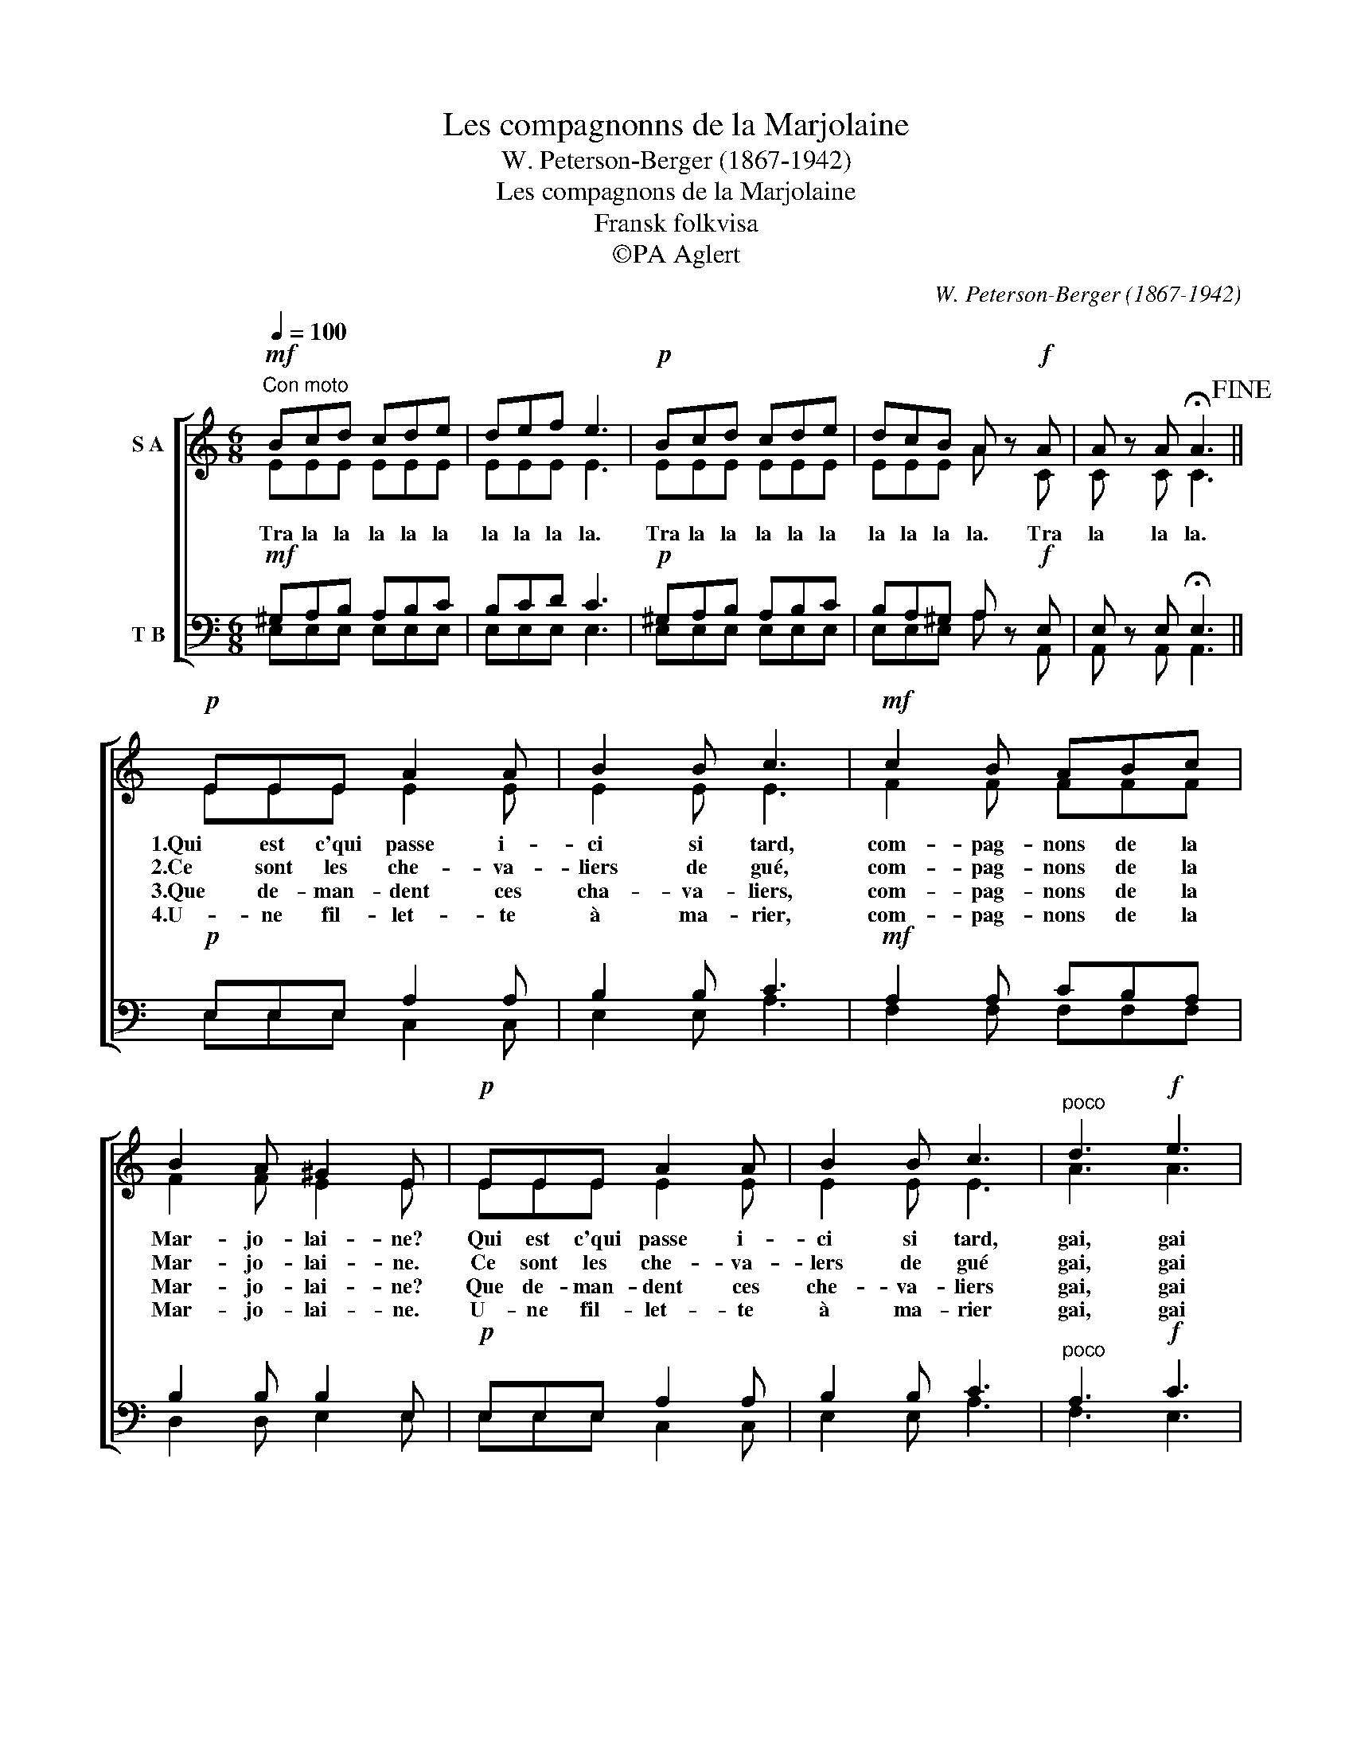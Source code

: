 X:1
T:Les compagnonns de la Marjolaine
T:W. Peterson-Berger (1867-1942)
T:Les compagnons de la Marjolaine
T:Fransk folkvisa
T:©PA Aglert
C:W. Peterson-Berger (1867-1942)
Z:©PA Aglert
%%score [ ( 1 2 ) ( 3 4 ) ]
L:1/8
Q:1/4=100
M:6/8
K:C
V:1 treble nm="S A"
V:2 treble 
V:3 bass nm="T B"
V:4 bass 
V:1
"^Con moto"!mf! Bcd cde | def e3 |!p! Bcd cde | dcB A z!f! A | A z A !fermata!A3!fine! || %5
w: |||||
w: Tra la la la la la|la la la la.|Tra la la la la la|la la la la. Tra|la la la.|
w: |||||
w: |||||
!p! EEE A2 A | B2 B c3 |!mf! c2 B ABc | B2 A ^G2 E |!p! EEE A2 A | B2 B c3 |"^poco" d3!f! e3 | %12
w: 1.Qui est c'qui passe i-|ci si tard,|com- pag- nons de la|Mar- jo- lai- ne?|Qui est c'qui passe i-|ci si tard,|gai, gai|
w: 2.Ce sont les che- va-|liers de gué,|com- pag- nons de la|Mar- jo- lai- ne.|Ce sont les che- va-|lers de gué|gai, gai|
w: 3.Que de- man- dent ces|cha- va- liers,|com- pag- nons de la|Mar- jo- lai- ne?|Que de- man- dent ces|che- va- liers|gai, gai|
w: 4.U- ne fil- let- te|à ma- rier,|com- pag- nons de la|Mar- jo- lai- ne.|U- ne fil- let- te|à ma- rier|gai, gai|
 BBB A3 :| %13
w: des- sus le quai?|
w: des- sus le quai.|
w: des- sus le quai?|
w: des- sus le quai.|
V:2
 EEE EEE | EEE E3 | EEE EEE | EEE A z C | C z C C3 || EEE E2 E | E2 E E3 | F2 F FFF | F2 F E2 E | %9
 EEE E2 E | E2 E E3 | A3 A3 | ^GGG A3 :| %13
V:3
!mf! ^G,A,B, A,B,C | B,CD C3 |!p! ^G,A,B, A,B,C | B,A,^G, A, z!f! E, | E, z E, !fermata!E,3 || %5
!p! E,E,E, A,2 A, | B,2 B, C3 |!mf! A,2 A, CB,A, | B,2 B, B,2 E, |!p! E,E,E, A,2 A, | B,2 B, C3 | %11
"^poco" A,3!f! C3 | EEE A,3 :| %13
V:4
 E,E,E, E,E,E, | E,E,E, E,3 | E,E,E, E,E,E, | E,E,E, A, z A,, | A,, z A,, A,,3 || E,E,E, C,2 C, | %6
 E,2 E, A,3 | F,2 F, F,F,F, | D,2 D, E,2 E, | E,E,E, C,2 C, | E,2 E, A,3 | F,3 E,3 | E,E,E, A,3 :| %13

